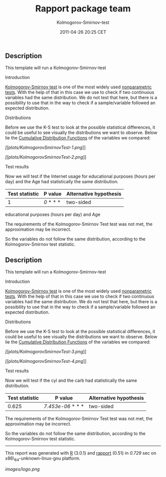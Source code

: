 #+TITLE: Rapport package team

#+AUTHOR: Kolmogorov-Smirnov-test
#+DATE: 2011-04-26 20:25 CET

** Description

This template will run a Kolmogorov-Smirnov-test

**** Introduction

[[http://en.wikipedia.org/wiki/Kolmogorov%E2%80%93Smirnov_test][Kolmogorov-Smirnov
test]] is one of the most widely used
[[http://en.wikipedia.org/wiki/Non-parametric_statistics][nonparametric
tests]]. With the help of that in this case we use to check if two
continuous variables had the same distribution. We do not test that
here, but there is a possibility to use that in the way to check if a
sample/variable followed an expected distribution.

**** Distributions

Before we use the K-S test to look at the possible statistical
differences, it could be useful to see visually the distributions we
want to observe. Below lie the
[[http://en.wikipedia.org/wiki/Cumulative_distribution_function][Cumulative
Distribution Functions]] of the variables we compared:

[[plots/KolmogorovSmirnovTest-1-hires.png][[[plots/KolmogorovSmirnovTest-1.png]]]]

[[plots/KolmogorovSmirnovTest-2-hires.png][[[plots/KolmogorovSmirnovTest-2.png]]]]

**** Test results

Now we will test if the Internet usage for educational purposes (hours
per day) and the Age had statistically the same distribution.

| Test statistic   | P value     | Alternative hypothesis   |
|------------------+-------------+--------------------------|
| 1                | /0/ * * *   | two-sided                |
#+CAPTION: Two-sample Kolmogorov-Smirnov test on Internet usage for
educational purposes (hours per day) and Age

The requirements of the Kolmogorov-Smirnov Test test was not met, the
approximation may be incorrect.

So the variables do not follow the same distribution, according to the
Kolmogorov-Smirnov test statistic.

** Description

This template will run a Kolmogorov-Smirnov-test

**** Introduction

[[http://en.wikipedia.org/wiki/Kolmogorov%E2%80%93Smirnov_test][Kolmogorov-Smirnov
test]] is one of the most widely used
[[http://en.wikipedia.org/wiki/Non-parametric_statistics][nonparametric
tests]]. With the help of that in this case we use to check if two
continuous variables had the same distribution. We do not test that
here, but there is a possibility to use that in the way to check if a
sample/variable followed an expected distribution.

**** Distributions

Before we use the K-S test to look at the possible statistical
differences, it could be useful to see visually the distributions we
want to observe. Below lie the
[[http://en.wikipedia.org/wiki/Cumulative_distribution_function][Cumulative
Distribution Functions]] of the variables we compared:

[[plots/KolmogorovSmirnovTest-3-hires.png][[[plots/KolmogorovSmirnovTest-3.png]]]]

[[plots/KolmogorovSmirnovTest-4-hires.png][[[plots/KolmogorovSmirnovTest-4.png]]]]

**** Test results

Now we will test if the cyl and the carb had statistically the same
distribution.

| Test statistic   | P value             | Alternative hypothesis   |
|------------------+---------------------+--------------------------|
| 0.625            | /7.453e-06/ * * *   | two-sided                |
#+CAPTION: Two-sample Kolmogorov-Smirnov test on cyl and carb

The requirements of the Kolmogorov-Smirnov Test test was not met, the
approximation may be incorrect.

So the variables do not follow the same distribution, according to the
Kolmogorov-Smirnov test statistic.

--------------

This report was generated with [[http://www.r-project.org/][R]] (3.0.1)
and [[https://rapporter.github.io/rapport/][rapport]] (0.51) in /0.729/ sec on
x86\_64-unknown-linux-gnu platform.

[[images/logo.png]]
